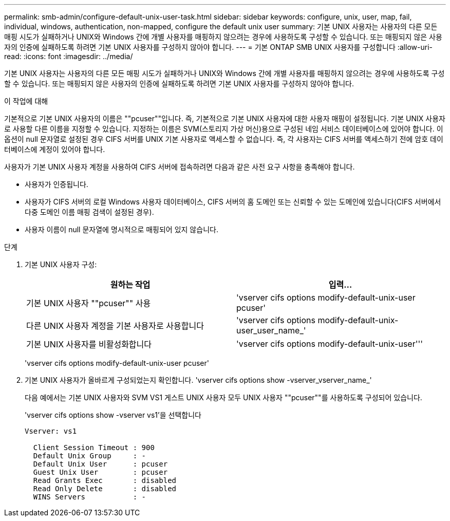 ---
permalink: smb-admin/configure-default-unix-user-task.html 
sidebar: sidebar 
keywords: configure, unix, user, map, fail, individual, windows, authentication, non-mapped, configure the default unix user 
summary: 기본 UNIX 사용자는 사용자의 다른 모든 매핑 시도가 실패하거나 UNIX와 Windows 간에 개별 사용자를 매핑하지 않으려는 경우에 사용하도록 구성할 수 있습니다. 또는 매핑되지 않은 사용자의 인증에 실패하도록 하려면 기본 UNIX 사용자를 구성하지 않아야 합니다. 
---
= 기본 ONTAP SMB UNIX 사용자를 구성합니다
:allow-uri-read: 
:icons: font
:imagesdir: ../media/


[role="lead"]
기본 UNIX 사용자는 사용자의 다른 모든 매핑 시도가 실패하거나 UNIX와 Windows 간에 개별 사용자를 매핑하지 않으려는 경우에 사용하도록 구성할 수 있습니다. 또는 매핑되지 않은 사용자의 인증에 실패하도록 하려면 기본 UNIX 사용자를 구성하지 않아야 합니다.

.이 작업에 대해
기본적으로 기본 UNIX 사용자의 이름은 ""pcuser""입니다. 즉, 기본적으로 기본 UNIX 사용자에 대한 사용자 매핑이 설정됩니다. 기본 UNIX 사용자로 사용할 다른 이름을 지정할 수 있습니다. 지정하는 이름은 SVM(스토리지 가상 머신)용으로 구성된 네임 서비스 데이터베이스에 있어야 합니다. 이 옵션이 null 문자열로 설정된 경우 CIFS 서버를 UNIX 기본 사용자로 액세스할 수 없습니다. 즉, 각 사용자는 CIFS 서버를 액세스하기 전에 암호 데이터베이스에 계정이 있어야 합니다.

사용자가 기본 UNIX 사용자 계정을 사용하여 CIFS 서버에 접속하려면 다음과 같은 사전 요구 사항을 충족해야 합니다.

* 사용자가 인증됩니다.
* 사용자가 CIFS 서버의 로컬 Windows 사용자 데이터베이스, CIFS 서버의 홈 도메인 또는 신뢰할 수 있는 도메인에 있습니다(CIFS 서버에서 다중 도메인 이름 매핑 검색이 설정된 경우).
* 사용자 이름이 null 문자열에 명시적으로 매핑되어 있지 않습니다.


.단계
. 기본 UNIX 사용자 구성:
+
|===
| 원하는 작업 | 입력... 


 a| 
기본 UNIX 사용자 ""pcuser"" 사용
 a| 
'vserver cifs options modify-default-unix-user pcuser'



 a| 
다른 UNIX 사용자 계정을 기본 사용자로 사용합니다
 a| 
'vserver cifs options modify-default-unix-user_user_name_'



 a| 
기본 UNIX 사용자를 비활성화합니다
 a| 
'vserver cifs options modify-default-unix-user'''

|===
+
'vserver cifs options modify-default-unix-user pcuser'

. 기본 UNIX 사용자가 올바르게 구성되었는지 확인합니다. 'vserver cifs options show -vserver_vserver_name_'
+
다음 예에서는 기본 UNIX 사용자와 SVM VS1 게스트 UNIX 사용자 모두 UNIX 사용자 ""pcuser""를 사용하도록 구성되어 있습니다.

+
'vserver cifs options show -vserver vs1'을 선택합니다

+
[listing]
----

Vserver: vs1

  Client Session Timeout : 900
  Default Unix Group     : -
  Default Unix User      : pcuser
  Guest Unix User        : pcuser
  Read Grants Exec       : disabled
  Read Only Delete       : disabled
  WINS Servers           : -
----

